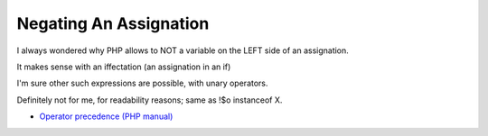 .. _negating-an-assignation:

Negating An Assignation
-----------------------

	.. meta::
		:description lang=en:
			Negating An Assignation: I always wondered why PHP allows to NOT a variable on the LEFT side of an assignation.

I always wondered why PHP allows to NOT a variable on the LEFT side of an assignation.

It makes sense with an iffectation (an assignation in an if)

I'm sure other such expressions are possible, with unary operators. 

Definitely not for me, for readability reasons; same as !$o instanceof X.

.. image:: ../images/negating_a_variable.png

* `Operator precedence (PHP manual) <https://www.php.net/manual/en/language.operators.precedence.php>`_


